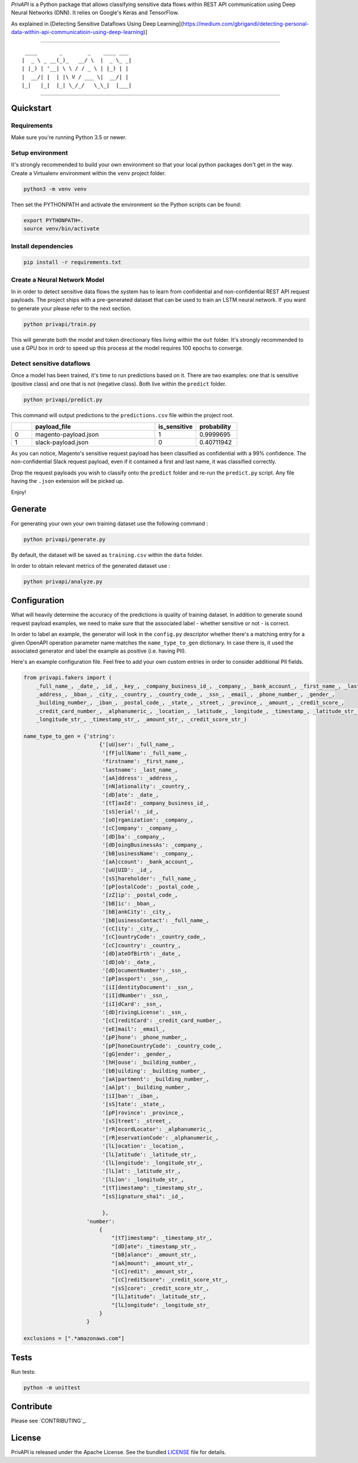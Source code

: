 *PrivAPI* is a Python package that allows classifying sensitive data flows within
REST API communication using Deep Neural Networks (DNN).
It relies on Google's Keras and TensorFlow.

As explained in [Detecting Sensitive Dataflows Using Deep Learning](https://medium.com/gbrigandi/detecting-personal-data-within-api-communicatioin-using-deep-learning)]

----

::

   ____       _        _    ____ ___
  |  _ \ _ __(_)_   __/ \  |  _ \_ _|
  | |_) | '__| \ \ / / _ \ | |_) | |
  |  __/| |  | |\ V / ___ \|  __/| |
  |_|   |_|  |_| \_/_/   \_\_|  |___|


----

Quickstart
----------

Requirements
^^^^^^^^^^^^

Make sure you're running Python 3.5 or newer.

Setup environment
^^^^^^^^^^^^^^^^^

It's strongly recommended to build your own environment so that your local python
packages don't get in the way.
Create a Virtualenv environment within the ``venv`` project folder.

.. code:: bash

    python3 -m venv venv

Then set the PYTHONPATH and activate the environment so the Python scripts can be found:

.. code:: bash

    export PYTHONPATH=.
    source venv/bin/activate

Install dependencies
^^^^^^^^^^^^^^^^^^^^

.. code:: bash

    pip install -r requirements.txt

Create a Neural Network Model
^^^^^^^^^^^^^^^^^^^^^^^^^^^^^

In in order to detect sensitive data flows the system has to learn from confidential and non-confidential REST API request
payloads.
The project ships with a pre-generated dataset that can be used to train an LSTM neural network. If you want to generate your
please refer to the next section.

.. code:: bash

    python privapi/train.py

This will generate both the model and token directionary files living within the ``out`` folder.
It's strongly recommended to use a GPU box in ordr to speed up this process at the model requires 100 epochs to converge.

Detect sensitive dataflows
^^^^^^^^^^^^^^^^^^^^^^^^^^

Once a model has been trained, it's time to run predictions based on it.
There are two examples: one that is sensitive (positive class) and one that is not (negative class). Both live within the
``predict`` folder.

.. code:: bash

    python privapi/predict.py

This command will output predictions to the ``predictions.csv`` file within the project root.

.. csv-table::
   :header: "", "payload_file", "is_sensitive", "probability"
   :widths: 5, 30, 10, 10

    0,"magento-payload.json",1,0.9999695
    1,"slack-payload.json",0,0.40711942

As you can notice, Magento's sensitive request payload has been classified as confidential with a 99% confidence.
The non-confidential Slack request payload, even if it contained a first and last name, it was classified correctly.

Drop the request payloads you wish to classify onto the ``predict`` folder and re-run the ``predict.py`` script. Any file having
the ``.json`` extension will be picked up.

Enjoy!

Generate
--------

For generating your own your own training dataset use the following command :

.. code:: bash

    python privapi/generate.py

By default, the dataset will be saved as ``training.csv`` within the ``data`` folder.

In order to obtain relevant metrics of the generated dataset use :

.. code:: bash

    python privapi/analyze.py

Configuration
-------------

What will heavily determine the accuracy of the predictions is quality
of training dataset.
In addition to generate sound request payload examples, we need to make sure that
the associated label - whether sensitive or not - is correct.

In order to label an example, the generator will look in the ``config.py`` descriptor whether there's a matching entry for
a given OpenAPI operation parameter name matches the ``name_type_to_gen`` dictionary.
In case there is, it used the associated generator and label the example as positive (i.e. having PII).

Here's an example configuration file. Feel free to add your own custom entries in order to
consider additional PII fields.

.. code:: python

    from privapi.fakers import (
        _full_name_, _date_, _id_, _key_, _company_business_id_, _company_, _bank_account_, _first_name_, _last_name_,
        _address_, _bban_, _city_, _country_, _country_code_, _ssn_, _email_, _phone_number_, _gender_,
        _building_number_, _iban_, _postal_code_, _state_, _street_, _province_, _amount_, _credit_score_,
        _credit_card_number_, _alphanumeric_, _location_, _latitude_, _longitude_, _timestamp_, _latitude_str_,
        _longitude_str_, _timestamp_str_, _amount_str_, _credit_score_str_)

    name_type_to_gen = {'string':
                            {'[uU]ser': _full_name_,
                             '[fF]ullName': _full_name_,
                             'firstname': _first_name_,
                             'lastname': _last_name_,
                             '[aA]ddress': _address_,
                             '[nN]ationality': _country_,
                             '[dD]ate': _date_,
                             '[tT]axId': _company_business_id_,
                             '[sS]erial': _id_,
                             '[oO]rganization': _company_,
                             '[cC]ompany': _company_,
                             '[dD]ba': _company_,
                             '[dD]oingBusinessAs': _company_,
                             '[bB]usinessName': _company_,
                             '[aA]ccount': _bank_account_,
                             '[uU]UID': _id_,
                             '[sS]hareholder': _full_name_,
                             '[pP]ostalCode': _postal_code_,
                             '[zZ]ip': _postal_code_,
                             '[bB]ic': _bban_,
                             '[bB]ankCity': _city_,
                             '[bB]usinessContact': _full_name_,
                             '[cC]ity': _city_,
                             '[cC]ountryCode': _country_code_,
                             '[cC]country': _country_,
                             '[dD]ateOfBirth': _date_,
                             '[dD]ob': _date_,
                             '[dD]ocumentNumber': _ssn_,
                             '[pP]assport': _ssn_,
                             '[iI]dentityDocument': _ssn_,
                             '[iI]dNumber': _ssn_,
                             '[iI]dCard': _ssn_,
                             '[dD]rivingLicense': _ssn_,
                             '[cC]reditCard': _credit_card_number_,
                             '[eE]mail': _email_,
                             '[pP]hone': _phone_number_,
                             '[pP]honeCountryCode': _country_code_,
                             '[gG]ender': _gender_,
                             '[hH]ouse': _building_number_,
                             '[bB]uilding': _building_number_,
                             '[aA]partment': _building_number_,
                             '[aA]pt': _building_number_,
                             '[iI]ban': _iban_,
                             '[sS]tate': _state_,
                             '[pP]rovince': _province_,
                             '[sS]treet': _street_,
                             '[rR]ecordLocator': _alphanumeric_,
                             '[rR]eservationCode': _alphanumeric_,
                             '[lL]ocation': _location_,
                             '[lL]atitude': _latitude_str_,
                             '[lL]ongitude': _longitude_str_,
                             '[lL]at': _latitude_str_,
                             '[lL]on': _longitude_str_,
                             "[tT]imestamp": _timestamp_str_,
                             "[sS]ignature_sha1": _id_,

                             },
                        'number':
                            {
                                "[tT]imestamp": _timestamp_str_,
                                "[dD]ate": _timestamp_str_,
                                "[bB]alance": _amount_str_,
                                "[aA]mount": _amount_str_,
                                "[cC]redit": _amount_str_,
                                "[cC]reditScore": _credit_score_str_,
                                "[sS]core": _credit_score_str_,
                                "[lL]atitude": _latitude_str_,
                                "[lL]ongitude": _longitude_str_
                            }
                        }

    exclusions = [".*amazonaws.com"]


Tests
-----

Run tests:

.. code:: bash

    python -m unittest


Contribute
----------

Please see `CONTRIBUTING`_.

License
-------

PrivAPI is released under the Apache License. See the bundled `LICENSE`_ file for details.
